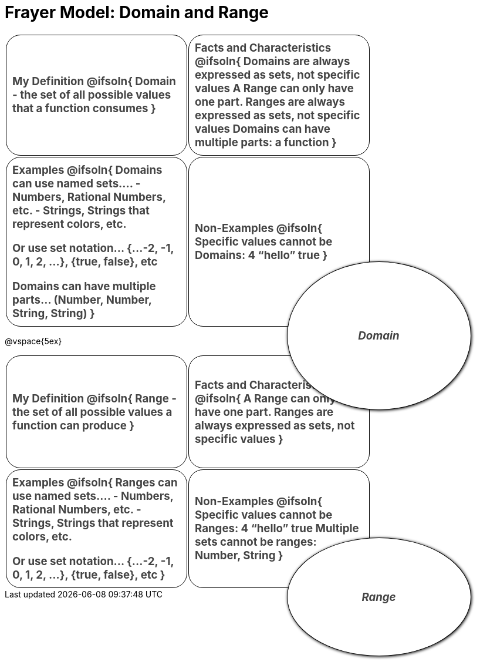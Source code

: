 = Frayer Model: Domain and Range

++++
<style>
  :root {
    --gap: 25px;
  }
  .solution * { font-weight: normal; font-size: 10pt; margin-top: 2ex; }
  #content td {
    border: solid 1px black;
    border-radius: 25px;
    height: 2in;
    padding: 10px;
  }
  .sectionbody { align-items: center; }
  table {
    width: 6.5in;
    grid-gap: var(--gap);
    color: #444;
    font-size: 14pt;
    font-weight: bold;
    border: none !important;
    grid-template-columns: 48% 48% !important;
    position: relative;
  }

  tr:first-child td:first-child:after {
    content: "Domain";
    display: grid;
    align-items: center;
    justify-items: center;
    border: 1px solid black;
    width: 50%;
    height: 50%;
    border-radius: 50%;
    position: absolute;
    /* offset position is calculated via
     * .5 * (100% + width% + gap)
     */
    left: calc(.5 * (100% + 50% + var(--gap)));
    top:  calc(.5 * (100% + 50% + var(--gap)));
    background: white;
    z-index: 2;
    box-shadow: 1px 1px 5px black;
    font-style: italic;
  }

  table:first-child tr:first-child td:first-child:after { content: "Domain"; }
  table:last-child tr:first-child td:first-child:after { content: "Range"; }
</style>
++++

[.FillVerticalSpace, cols="1a,>1a", frame="none"]
|===
|
My Definition
@ifsoln{
Domain - the set of all possible values that a function consumes
}

|
Facts and Characteristics
@ifsoln{
Domains are always expressed as *sets*, not
specific *values*
A Range can only have one part.
Ranges are always expressed as *sets*, not specific *values*
Domains can have multiple parts: a function
}

|
Examples
@ifsoln{
Domains can use named sets....
- Numbers, Rational Numbers, etc.
- Strings, Strings that represent colors, etc.

Or use set notation... {...-2, -1, 0, 1, 2, …}, {true, false}, etc

Domains can have multiple parts... (Number, Number, String, String)
}

|
Non-Examples
@ifsoln{
Specific values cannot be Domains:
4 “hello” true
}
|===

@vspace{5ex}

[.FillVerticalSpace, cols="1a,>1a"]
|===
|
My Definition
@ifsoln{
Range - the set of all possible values a function can produce
}

|
Facts and Characteristics
@ifsoln{
A Range can only have one part.
Ranges are always expressed as *sets*, not specific *values*
}

|
Examples
@ifsoln{
 Ranges can use named sets....
- Numbers, Rational Numbers, etc.
- Strings, Strings that represent colors, etc.

Or use set notation... {...-2, -1, 0, 1, 2, …}, {true, false}, etc
}

|
Non-Examples
@ifsoln{
Specific values cannot be Ranges:
4 “hello” true
Multiple sets cannot be ranges: Number, String
}
|===
